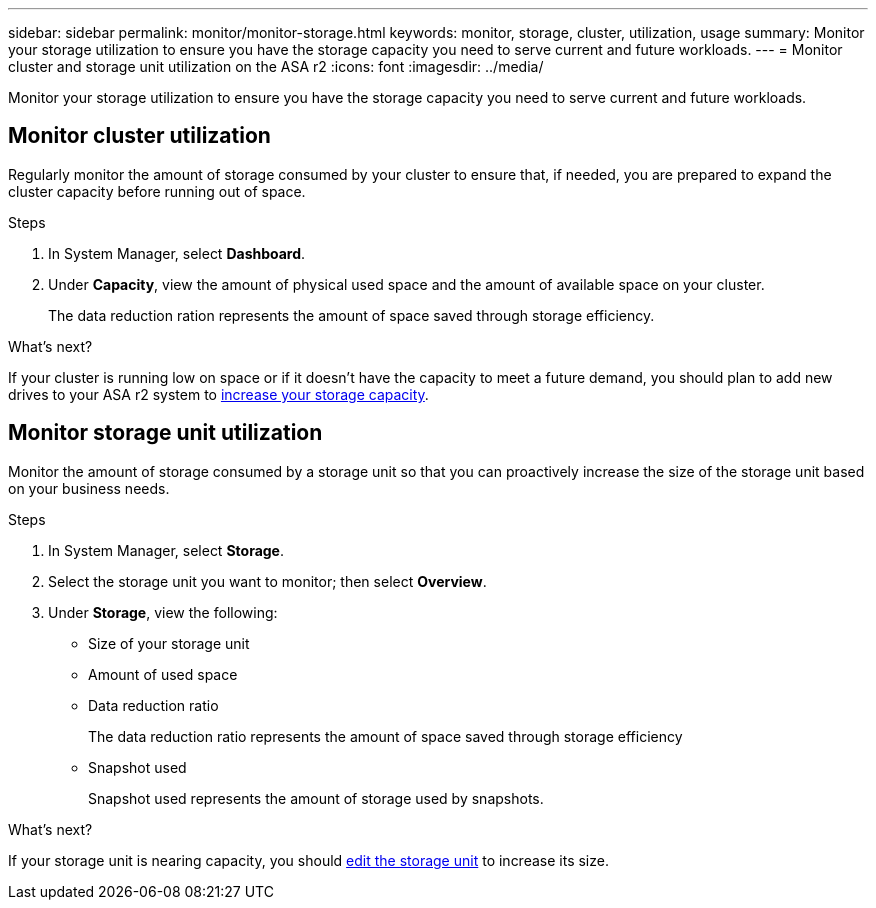 ---
sidebar: sidebar
permalink: monitor/monitor-storage.html
keywords: monitor, storage, cluster, utilization, usage
summary: Monitor your storage utilization to ensure you have the storage capacity you need to serve current and future workloads.  
---
= Monitor cluster and storage unit utilization on the ASA r2
:icons: font
:imagesdir: ../media/

[.lead]
Monitor your storage utilization to ensure you have the storage capacity you need to serve current and future workloads.  

== Monitor cluster utilization

Regularly monitor the amount of storage consumed by your cluster to ensure that, if needed, you are prepared to expand the cluster capacity before running out of space.

.Steps

. In System Manager, select *Dashboard*.
. Under *Capacity*, view the amount of physical used space and the amount of available space on your cluster.
+
The data reduction ration represents the amount of space saved through storage efficiency.

.What's next?
If your cluster is running low on space or if it doesn't have the capacity to meet a future demand, you should plan to add new drives to your ASA r2 system to link:administer/increase-storage-capacity.html[increase your storage capacity]. 

== Monitor storage unit utilization 
Monitor the amount of storage consumed by a storage unit so that you can proactively increase the size of the storage unit based on your business needs.  

.Steps
. In System Manager, select *Storage*.
. Select the storage unit you want to monitor; then select *Overview*.
. Under *Storage*, view the following:
+
* Size of your storage unit
* Amount of used space
* Data reduction ratio
+
The data reduction ratio represents the amount of space saved through storage efficiency
* Snapshot used
+
Snapshot used represents the amount of storage used by snapshots.

.What's next?

If your storage unit is nearing capacity, you should link:../manage-data/modify-storage-units.html#edit-storage-units[edit the storage unit] to increase its size.


// ONTAPDOC 1930, 2024 Sept 24